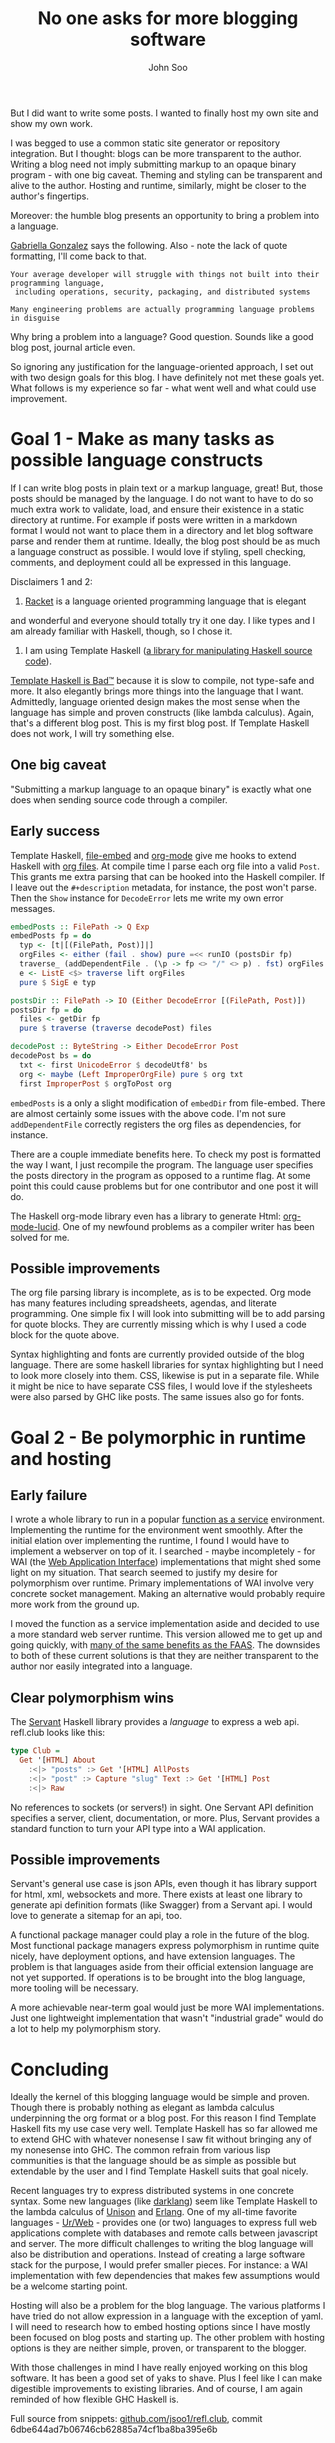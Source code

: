 #+title: No one asks for more blogging software
#+author: John Soo
#+email: jsoo1@asu.edu
#+published: 2020-05-04 09:00AM PDT
#+updated: 2025-08-02 01:00PM MDT
#+slug: no-one-asks-for-more-blogging-software
#+description: Why I wrote this program.

But I did want to write some posts.  I wanted to finally host my own
site and show my own work.

I was begged to use a common static site generator or repository
integration.  But I thought: blogs can be more transparent to the
author.  Writing a blog need not imply submitting markup to an opaque
binary program - with one big caveat.  Theming and styling can be
transparent and alive to the author.  Hosting and runtime, similarly,
might be closer to the author's fingertips.

Moreover: the humble blog presents an opportunity to bring a problem
into a language.

[[https://xcancel.com/GabriellaG439/status/1186451668944113664][Gabriella Gonzalez]] says the following.  Also - note the lack of quote
formatting, I'll come back to that.

#+BEGIN_SRC none
Your average developer will struggle with things not built into their programming language,
 including operations, security, packaging, and distributed systems

Many engineering problems are actually programming language problems in disguise
#+END_SRC

Why bring a problem into a language?  Good question.  Sounds like a
good blog post, journal article even.

So ignoring any justification for the language-oriented approach, I
set out with two design goals for this blog.  I have definitely not
met these goals yet.  What follows is my experience so far - what went
well and what could use improvement.

* Goal 1 - Make as many tasks as possible language constructs

If I can write blog posts in plain text or a markup language, great!
But, those posts should be managed by the language.  I do not want to
have to do so much extra work to validate, load, and ensure their
existence in a static directory at runtime.  For example if posts were
written in a markdown format I would not want to place them in a
directory and let blog software parse and render them at runtime.
Ideally, the blog post should be as much a language construct as
possible.  I would love if styling, spell checking, comments, and
deployment could all be expressed in this language.

Disclaimers 1 and 2:

1. [[https://racket-lang.org/][Racket]] is a language oriented programming language that is elegant
and wonderful and everyone should totally try it one day. I like types
and I am already familiar with Haskell, though, so I chose it.

2. I am using Template Haskell ([[https://hackage.haskell.org/package/template-haskell][a library for manipulating Haskell source code]]).
[[https://stackoverflow.com/questions/10857030/whats-so-bad-about-template-haskell][Template Haskell is Bad™]] because it is slow to compile, not type-safe
and more.  It also elegantly brings more things into the language that
I want.  Admittedly, language oriented design makes the most sense
when the language has simple and proven constructs (like lambda
calculus).  Again, that's a different blog post.  This is my first
blog post.  If Template Haskell does not work, I will try something
else.

** One big caveat

"Submitting a markup language to an opaque binary" is exactly what one
does when sending source code through a compiler.

** Early success

Template Haskell, [[https://hackage.haskell.org/package/file-embed][file-embed]] and [[https://hackage.haskell.org/package/org-mode][org-mode]] give me hooks to extend
Haskell with [[https://www.orgmode.org][org files]].  At compile time I parse each org file into a
valid ~Post~.  This grants me extra parsing that can be hooked into
the Haskell compiler.  If I leave out the ~#+description~ metadata,
for instance, the post won't parse.  Then the ~Show~ instance for
~DecodeError~ lets me write my own error messages.

#+BEGIN_SRC haskell
embedPosts :: FilePath -> Q Exp
embedPosts fp = do
  typ <- [t|[(FilePath, Post)]|]
  orgFiles <- either (fail . show) pure =<< runIO (postsDir fp)
  traverse_ (addDependentFile . (\p -> fp <> "/" <> p) . fst) orgFiles
  e <- ListE <$> traverse lift orgFiles
  pure $ SigE e typ

postsDir :: FilePath -> IO (Either DecodeError [(FilePath, Post)])
postsDir fp = do
  files <- getDir fp
  pure $ traverse (traverse decodePost) files

decodePost :: ByteString -> Either DecodeError Post
decodePost bs = do
  txt <- first UnicodeError $ decodeUtf8' bs
  org <- maybe (Left ImproperOrgFile) pure $ org txt
  first ImproperPost $ orgToPost org
#+END_SRC

~embedPosts~ is a only a slight modification of ~embedDir~ from
file-embed.  There are almost certainly some issues with the above
code.  I'm not sure ~addDependentFile~ correctly registers the org
files as dependencies, for instance.

There are a couple immediate benefits here.  To check my post is
formatted the way I want, I just recompile the program.  The language
user specifies the posts directory in the program as opposed to a
runtime flag.  At some point this could cause problems but for one
contributor and one post it will do.

The Haskell org-mode library even has a library to generate Html:
[[https://hackage.haskell.org/package/org-mode-lucid][org-mode-lucid]].  One of my newfound problems as a compiler writer has
been solved for me.

** Possible improvements

The org file parsing library is incomplete, as is to be expected.  Org
mode has many features including spreadsheets, agendas, and literate
programming.  One simple fix I will look into submitting will be to
add parsing for quote blocks.  They are currently missing which is why
I used a code block for the quote above.

Syntax highlighting and fonts are currently provided outside of the
blog language.  There are some haskell libraries for syntax
highlighting but I need to look more closely into them.  CSS, likewise
is put in a separate file.  While it might be nice to have separate
CSS files, I would love if the stylesheets were also parsed by GHC
like posts. The same issues also go for fonts.

* Goal 2 - Be polymorphic in runtime and hosting

** Early failure

I wrote a whole library to run in a popular [[https://github.com/jsoo1/yawll][function as a service]]
environment.  Implementing the runtime for the environment went
smoothly.  After the initial elation over implementing the runtime, I
found I would have to implement a webserver on top of it.  I
searched - maybe incompletely - for WAI (the [[https://hackage.haskell.org/package/wai][Web Application
Interface]]) implementations that might shed some light on my situation.
That search seemed to justify my desire for polymorphism over runtime.
Primary implementations of WAI involve very concrete socket
management.  Making an alternative would probably require more work
from the ground up.

I moved the function as a service implementation aside and decided to
use a more standard web server runtime.  This version allowed me to
get up and going quickly, with [[https://cloud.google.com/run][many of the same benefits as the FAAS]].
The downsides to both of these current solutions is that they are
neither transparent to the author nor easily integrated into a
language.

** Clear polymorphism wins

The [[http://hackage.haskell.org/package/servant][Servant]] Haskell library provides a /language/ to express a web
api.  refl.club looks like this:

#+BEGIN_SRC haskell
type Club =
  Get '[HTML] About
    :<|> "posts" :> Get '[HTML] AllPosts
    :<|> "post" :> Capture "slug" Text :> Get '[HTML] Post
    :<|> Raw
#+END_SRC

No references to sockets (or servers!) in sight.  One Servant API
definition specifies a server, client, documentation, or more.  Plus,
Servant provides a standard function to turn your API type into a WAI
application.

** Possible improvements

Servant's general use case is json APIs, even though it has library
support for html, xml, websockets and more.  There exists at least one
library to generate api definition formats (like Swagger) from a
Servant api.  I would love to generate a sitemap for an api, too.

A functional package manager could play a role in the future of the
blog.  Most functional package managers express polymorphism in
runtime quite nicely, have deployment options, and have extension
languages.  The problem is that languages aside from their official
extension language are not yet supported.  If operations is to be
brought into the blog language, more tooling will be necessary.

A more achievable near-term goal would just be more WAI
implementations.  Just one lightweight implementation that wasn't
"industrial grade" would do a lot to help my polymorphism story.

* Concluding

Ideally the kernel of this blogging language would be simple and
proven. Though there is probably nothing as elegant as lambda calculus
underpinning the org format or a blog post. For this reason I find
Template Haskell fits my use case very well.  Template Haskell has so
far allowed me to extend GHC with whatever nonesense I saw fit without
bringing any of my nonesense into GHC.  The common refrain from
various lisp communities is that the language should be as simple as
possible but extendable by the user and I find Template Haskell suits
that goal nicely.

Recent languages try to express distributed systems in one concrete
syntax.  Some new languages (like [[https://darklang.com/][darklang]]) seem like Template Haskell
to the lambda calculus of [[https://www.unisonweb.org/][Unison]] and [[https://www.erlang.org/][Erlang]].  One of my all-time
favorite languages - [[http://impredicative.com/ur/][Ur/Web]] - provides one (or two) languages to
express full web applications complete with databases and remote calls
between javascript and server.  The more difficult challenges to
writing the blog language will also be distribution and operations.
Instead of creating a large software stack for the purpose, I would
prefer smaller pieces.  For instance: a WAI implementation with few
dependencies that makes few assumptions would be a welcome starting
point.

Hosting will also be a problem for the blog language. The various
platforms I have tried do not allow expression in a language with the
exception of yaml. I will need to research how to embed hosting
options since I have mostly been focused on blog posts and starting
up.  The other problem with hosting options is they are neither
simple, proven, or transparent to the blogger.

With those challenges in mind I have really enjoyed working on this
blog software. It has been a good set of yaks to shave. Plus I feel
like I can make digestible improvements to existing libraries.  And of
course, I am again reminded of how flexible GHC Haskell is.

Full source from snippets: [[https://github.com/jsoo1/refl.club/][github.com/jsoo1/refl.club]], commit
6dbe644ad7b06746cb62885a74cf1ba8ba395e6b
